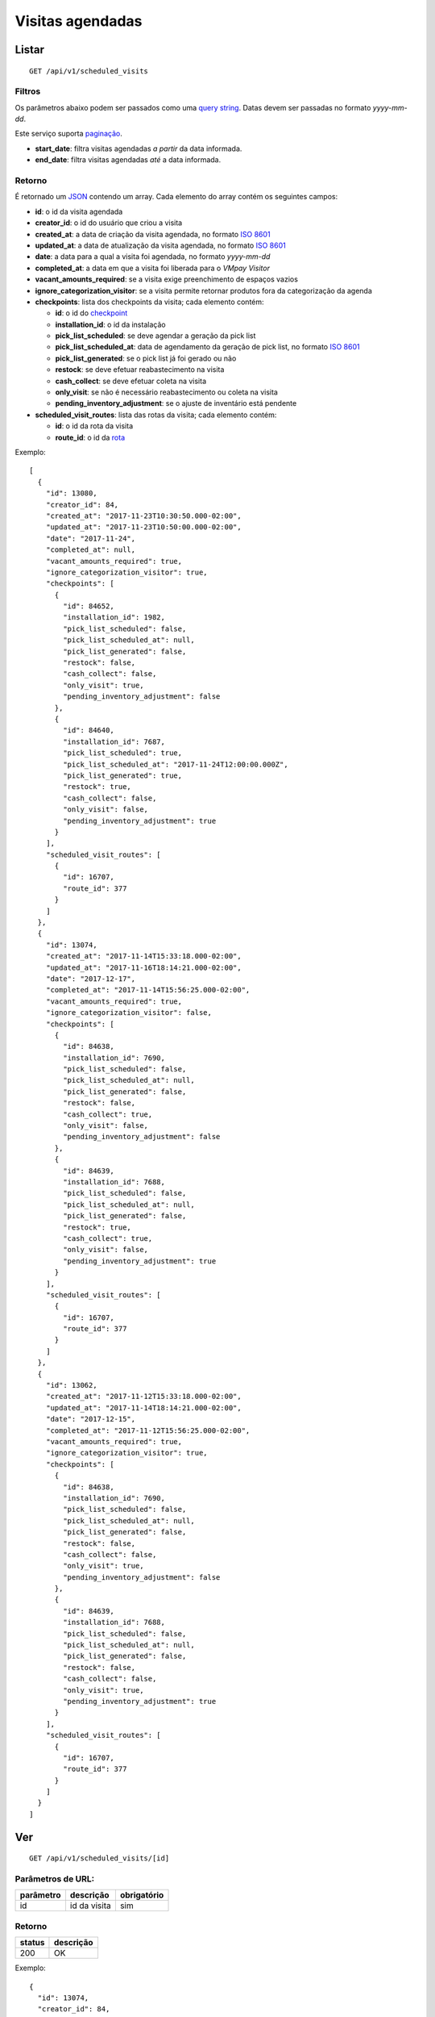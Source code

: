#################
Visitas agendadas
#################

Listar
======

::

  GET /api/v1/scheduled_visits

Filtros
-------

Os parâmetros abaixo podem ser passados como uma
`query string <https://en.wikipedia.org/wiki/Query_string>`_. Datas devem ser
passadas no formato *yyyy-mm-dd*.

Este serviço suporta `paginação <../overview.html#paginacao>`_.

* **start_date**: filtra visitas agendadas *a partir* da data informada.

* **end_date**: filtra visitas agendadas *até* a data informada.

Retorno
-------

É retornado um `JSON <https://en.wikipedia.org/wiki/JSON>`_ contendo um array.
Cada elemento do array contém os seguintes campos:

* **id**: o id da visita agendada

* **creator_id**: o id do usuário que criou a visita

* **created_at**: a data de criação da visita agendada, no formato
  `ISO 8601 <https://en.wikipedia.org/wiki/ISO_8601>`_

* **updated_at**: a data de atualização da visita agendada, no formato
  `ISO 8601 <https://en.wikipedia.org/wiki/ISO_8601>`_

* **date**: a data para a qual a visita foi agendada, no formato *yyyy-mm-dd*

* **completed_at**: a data em que a visita foi liberada para o *VMpay Visitor*

* **vacant_amounts_required**: se a visita exige preenchimento de espaços vazios

* **ignore_categorization_visitor**: se a visita permite retornar produtos fora da categorização da agenda

* **checkpoints**: lista dos checkpoints da visita; cada elemento contém:

  - **id**: o id do `checkpoint <scheduled_visit_checkpoints.html>`_

  - **installation_id**: o id da instalação

  - **pick_list_scheduled**: se deve agendar a geração da pick list

  - **pick_list_scheduled_at**: data de agendamento da geração de pick list, no formato `ISO 8601 <https://en.wikipedia.org/wiki/ISO_8601>`_

  - **pick_list_generated**: se o pick list já foi gerado ou não

  - **restock**: se deve efetuar reabastecimento na visita

  - **cash_collect**: se deve efetuar coleta na visita

  - **only_visit**: se não é necessário reabastecimento ou coleta na visita

  - **pending_inventory_adjustment**: se o ajuste de inventário está pendente

* **scheduled_visit_routes**: lista das rotas da visita; cada elemento contém:

  - **id**: o id da rota da visita

  - **route_id**: o id da `rota <route.html>`_

Exemplo:

::

  [
    {
      "id": 13080,
      "creator_id": 84,
      "created_at": "2017-11-23T10:30:50.000-02:00",
      "updated_at": "2017-11-23T10:50:00.000-02:00",
      "date": "2017-11-24",
      "completed_at": null,
      "vacant_amounts_required": true,
      "ignore_categorization_visitor": true,
      "checkpoints": [
        {
          "id": 84652,
          "installation_id": 1982,
          "pick_list_scheduled": false,
          "pick_list_scheduled_at": null,
          "pick_list_generated": false,
          "restock": false,
          "cash_collect": false,
          "only_visit": true,
          "pending_inventory_adjustment": false
        },
        {
          "id": 84640,
          "installation_id": 7687,
          "pick_list_scheduled": true,
          "pick_list_scheduled_at": "2017-11-24T12:00:00.000Z",
          "pick_list_generated": true,
          "restock": true,
          "cash_collect": false,
          "only_visit": false,
          "pending_inventory_adjustment": true
        }
      ],
      "scheduled_visit_routes": [
        {
          "id": 16707,
          "route_id": 377
        }
      ]
    },
    {
      "id": 13074,
      "created_at": "2017-11-14T15:33:18.000-02:00",
      "updated_at": "2017-11-16T18:14:21.000-02:00",
      "date": "2017-12-17",
      "completed_at": "2017-11-14T15:56:25.000-02:00",
      "vacant_amounts_required": true,
      "ignore_categorization_visitor": false,
      "checkpoints": [
        {
          "id": 84638,
          "installation_id": 7690,
          "pick_list_scheduled": false,
          "pick_list_scheduled_at": null,
          "pick_list_generated": false,
          "restock": false,
          "cash_collect": true,
          "only_visit": false,
          "pending_inventory_adjustment": false
        },
        {
          "id": 84639,
          "installation_id": 7688,
          "pick_list_scheduled": false,
          "pick_list_scheduled_at": null,
          "pick_list_generated": false,
          "restock": true,
          "cash_collect": true,
          "only_visit": false,
          "pending_inventory_adjustment": true
        }
      ],
      "scheduled_visit_routes": [
        {
          "id": 16707,
          "route_id": 377
        }
      ]
    },
    {
      "id": 13062,
      "created_at": "2017-11-12T15:33:18.000-02:00",
      "updated_at": "2017-11-14T18:14:21.000-02:00",
      "date": "2017-12-15",
      "completed_at": "2017-11-12T15:56:25.000-02:00",
      "vacant_amounts_required": true,
      "ignore_categorization_visitor": true,
      "checkpoints": [
        {
          "id": 84638,
          "installation_id": 7690,
          "pick_list_scheduled": false,
          "pick_list_scheduled_at": null,
          "pick_list_generated": false,
          "restock": false,
          "cash_collect": false,
          "only_visit": true,
          "pending_inventory_adjustment": false
        },
        {
          "id": 84639,
          "installation_id": 7688,
          "pick_list_scheduled": false,
          "pick_list_scheduled_at": null,
          "pick_list_generated": false,
          "restock": false,
          "cash_collect": false,
          "only_visit": true,
          "pending_inventory_adjustment": true
        }
      ],
      "scheduled_visit_routes": [
        {
          "id": 16707,
          "route_id": 377
        }
      ]
    }
  ]


Ver
===

::

  GET /api/v1/scheduled_visits/[id]

Parâmetros de URL:
------------------

=========  ===============  ===========
parâmetro  descrição        obrigatório
=========  ===============  ===========
id         id da visita     sim
=========  ===============  ===========

Retorno
-------

======  =========
status  descrição
======  =========
200     OK
======  =========

Exemplo:

::

  {
    "id": 13074,
    "creator_id": 84,
    "created_at": "2017-11-14T15:33:18.000-02:00",
    "updated_at": "2017-11-16T18:14:21.000-02:00",
    "date": "2017-12-17",
    "completed_at": "2017-11-14T15:56:25.000-02:00",
    "vacant_amounts_required": true,
    "ignore_categorization_visitor": true,
    "checkpoints": [
      {
        "id": 84638,
        "installation_id": 7690,
        "pick_list_scheduled": false,
        "pick_list_scheduled_at": null,
        "pick_list_generated": false,
        "restock": false,
        "cash_collect": true,
        "only_visit": false,
        "pending_inventory_adjustment": true
      },
      {
        "id": 84639,
        "installation_id": 7688,
        "pick_list_scheduled": false,
        "pick_list_scheduled_at": null,
        "pick_list_generated": false,
        "restock": true,
        "cash_collect": true,
        "only_visit": false,
        "pending_inventory_adjustment": false
      },
      {
        "id": 84640,
        "installation_id": 7687,
        "pick_list_scheduled": true,
        "pick_list_scheduled_at": "2018-12-19T12:00:00.000Z",
        "pick_list_generated": false,
        "restock": false,
        "cash_collect": false,
        "only_visit": true,
        "pending_inventory_adjustment": true
      }
    ],
    "scheduled_visit_routes": [
      {
        "id": 16707,
        "route_id": 377
      }
    ]
  }

Erros
-----

==========  ========================  =========================================
status      descrição                 response body
==========  ========================  =========================================
404         visita não encontrada     { "error": "Registro não encontrado" }
==========  ========================  =========================================

Criar
=====

::

  POST /api/v1/scheduled_visits

Request::

  {
    "scheduled_visit": {
      "vacant_amounts_required": true,
      "ignore_categorization_visitor": true,
      "creator_id": 84,
      "date": "2017-12-18",
      "scheduled_visit_routes_attributes": [{
        "route_id": 299
      }],
      "checkpoints_attributes": [{
        "installation_id": 7687,
        "restock": true,
        "cash_collect": false,
        "pick_list_scheduled": true,
        "pick_list_scheduled_hour": 10,
        "pick_list_scheduled_minutes": 15
      }, {
        "installation_id": 7690,
        "restock": false,
        "cash_collect": true
      }, {
        "installation_id": 7688,
        "restock": true,
        "cash_collect": true
      }, {
        "installation_id": 7687,
        "only_visit": true
      }]
    }
  }

Campos
------

Obrigatórios
^^^^^^^^^^^^

* *scheduled_visit*

  * *date*: Data do agendamento.

Opcionais
^^^^^^^^^

* *scheduled_visit*

  * *vacant_amounts_required*: Se exige preenchimento de espaços vazios.

    * Valores permitidos: *true* se exige o preenchimento ou *false* se não
      exige.

  * *ignore_categorization_visitor*: Se permite retornar produtos fora da categorização.

    * Valores permitidos: *true* se permite ou *false* se não permite.

  * *creator_id*: Id do usuário que está criando.

* *scheduled_visit_routes_attributes*: Array com atributos das rotas associadas

  * *route_id*: Id da rota associada ao agendamento

* *scheduled_visit_checkpoints*: Array com atributos dos checkpoints associados
  ao agnedamento

  * *installation_id*: Id da instalação
  * *restock*: Se deve efetuar o reabastecimento na visita

    * Valores permitidos: *true* para efetuar o reabastecimento ou *false* se
      não.

  * *cash_collect*: Se deve efetuar a coleta na visita

    * Valores permitidos: *true* para efetuar a coleta ou *false* se não.

  * *only_visit*: Se não é necessário reabastecimento ou coleta na visita

    * Valores permitidos: *true* para ignorar reabastecimento e coleta na visita
      ou *false* para levar em consideração os valores de reabastecimento e coleta

  * *pick_list_scheduled*: Se deve agendar a geração do pick list

    * Valores permitidos: *true* para agendar a geração ou *false* se não.

  * *pick_list_scheduled_hour*: hora(UTC) da geração da pick list caso seja agendada a
    data será a mesma do scheduled_visit.date

    * Default 0 caso pick_list_scheduled seja true.

  * *pick_list_scheduled_minutes*: minutos da geração da pick list caso seja agendada a
    data será a mesma do scheduled_visit.date

    * Default 0 caso pick_list_scheduled seja true.

Retorno
-------

======  ==================
status  descrição
======  ==================
201     Criado com sucesso
======  ==================

Exemplo:

::

  {
    "id": 13081,
    "created_at": "2017-11-23T11:01:24.000-02:00",
    "updated_at": "2017-11-23T11:01:24.000-02:00",
    "date": "2017-12-18",
    "completed_at": null,
    "vacant_amounts_required": true,
    "ignore_categorization_visitor": true,
    "checkpoints": [
      {
        "id": 84653,
        "installation_id": 7687,
        "pick_list_scheduled": true,
        "pick_list_scheduled_at": "2017-12-18T10:15:00.000Z",
        "pick_list_generated": true,
        "restock": true,
        "cash_collect": false,
        "only_visit": false,
        "pending_inventory_adjustment": true
      }
      {
        "id": 84654,
        "installation_id": 7690,
        "pick_list_scheduled": false,
        "pick_list_scheduled_at": null,
        "pick_list_generated": false,
        "restock": false,
        "cash_collect": true,
        "only_visit": false,
        "pending_inventory_adjustment": false
      },
      {
        "id": 84655,
        "installation_id": 7688,
        "pick_list_scheduled": false,
        "pick_list_scheduled_at": null,
        "pick_list_generated": false,
        "restock": true,
        "cash_collect": true,
        "only_visit": false,
        "pending_inventory_adjustment": true
      }
    ],
    "scheduled_visit_routes": [
      {
        "id": 16707,
        "route_id": 377
      }
    ]
  }

Erros
-----

==========  ====================================  ====================================================
status      descrição                             response body
==========  ====================================  ====================================================
400         parâmetros faltando                   { "status": "400", "error": "Bad Request" }
==========  ====================================  ====================================================

Atualizar
=========

::

  PATCH /api/v1/scheduled_visits/[id]

Parâmetros de URL:
------------------

=========  ===============  ===========
parâmetro  descrição        obrigatório
=========  ===============  ===========
id         id da visita     sim
=========  ===============  ===========

Request::

  {
    "scheduled_visit": {
      "vacant_amounts_required": false
    }
  }

Campos
------

Ao menos um campo interno a *scheduled_visit* deve ser passado.

É possível passar valores referentes a rotas (*scheduled_visit_routes_attributes*)
e também aos checkpoints (*checkpoints_attributes*)

Exemplo atualização::

  {
    "scheduled_visit": {
      "id:" 13081,
      "checkpoints_attributes": [{
        "id": 84653,
        "cash_collect": true
      }, {
        "id": 84654,
        "restock": false
      }, {
        "id": 84655,
        "only_visit": true
      }]
    }
  }

Caso se deseje remover uma rota, deve-se adicionar o atributo *_destroy* com
valor *true* à chamada como no exemplo abaixo:

Exemplo exclusão de rota::

  {
    "scheduled_visit": {
      "id:" 13081,
      "scheduled_visit_routes_attributes": [{
        "id": 4421,
        "_destroy": true
      }]
    }
  }

Da mesma forma, é possível remover checkpoints associados a visita passando o
mesmo atributo *_destroy* aos atributos dos checkpoints

Exemplo exclusão de checkpoint::

  {
    "scheduled_visit": {
      "id:" 13081,
      "checkpoints_attributes": [{
        "id": 84653,
        "_destroy": true
      }]
    }
  }


Retorno
-------

======  ======================
status  descrição
======  ======================
200     Atualizado com sucesso
======  ======================

Exemplo:

::

  {
    "id": 13081,
    "created_at": "2017-11-23T11:01:24.000-02:00",
    "updated_at": "2017-11-23T11:01:24.000-02:00",
    "date": "2017-12-18",
    "completed_at": null,
    "vacant_amounts_required": true,
    "ignore_categorization_visitor": true,
    "checkpoints": [
      {
        "id": 84654,
        "installation_id": 7690,
        "pick_list_scheduled": false,
        "pick_list_scheduled_at": null,
        "pick_list_generated": false,
        "restock": false,
        "cash_collect": true,
        "only_visit": false,
        "pending_inventory_adjustment": false
      },
      {
        "id": 84655,
        "installation_id": 7688,
        "pick_list_scheduled": false,
        "pick_list_scheduled_at": null,
        "pick_list_generated": false,
        "restock": true,
        "cash_collect": true,
        "only_visit": false,
        "pending_inventory_adjustment": true
      }
    ]
  }

Erros
-----

==========  ====================================  ====================================================
status      descrição                             response body
==========  ====================================  ====================================================
404         visita não encontrada                 "error": "Registro não encontrado"
422         erro ao atualizar                     ver exemplo abaixo
==========  ====================================  ====================================================

422 - erro ao atualizar

::

  {
    "error": "Não é possível atualizar uma visita concluída liberada."
  }

Excluir
=======

::

  DELETE /api/v1/scheduled_visits/[id]

Parâmetros de URL:
------------------

=========  ===============  ===========
parâmetro  descrição        obrigatório
=========  ===============  ===========
id         id da visita     sim
=========  ===============  ===========

Retorno
-------

======  ====================  =============
status  descrição             response body
======  ====================  =============
204     Excluída com sucesso  (vazio)
======  ====================  =============

Erros
-----

==========  ====================================  ====================================================
status      descrição                             response body
==========  ====================================  ====================================================
404         visita não encontrada                 { "error": "Registro não encontrado" }
422         erro ao excluir                       veja exemplo abaixo
==========  ====================================  ====================================================

422 - erro ao excluir

::

  {
    "error": "Não é possível excluir um agendamento já liberado."
  }



Liberar para o *VMpay Visitor*
==============================

::

  PATCH /api/v1/scheduled_visits/[id]/complete

Parâmetros de URL:
------------------

=========  ===============  ===========
parâmetro  descrição        obrigatório
=========  ===============  ===========
id         id da visita     sim
=========  ===============  ===========

Retorno
-------

======  ====================  =============
status  descrição             response body
======  ====================  =============
204     Excluído com sucesso  (vazio)
======  ====================  =============

Desfazer liberação
==================

É possível desfazer uma liberação de visita para o *VMpay Visitor* se a
liberação ocorreu no último minuto, caso contrário não é mais possível desfazer
uma liberação.

::

  PATCH /api/v1/scheduled_visits/[id]/undo_complete

Parâmetros de URL:
------------------

=========  ===============  ===========
parâmetro  descrição        obrigatório
=========  ===============  ===========
id         id da visita     sim
=========  ===============  ===========

Retorno
-------

======  ====================  =============
status  descrição             response body
======  ====================  =============
204     Excluído com sucesso  (vazio)
======  ====================  =============

Erros
-----

==========  ====================================  ====================================================
status      descrição                             response body
==========  ====================================  ====================================================
422         não é possível desfazer a liberação   {vazios}
==========  ====================================  ====================================================
